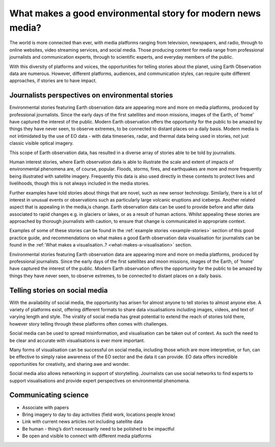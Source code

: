 .. _what-makes-a-good-story:

What makes a good environmental story for modern news media?
============================================================

The world is more connected than ever, with media platforms ranging from television, newspapers, and radio, through to online websites, video streaming services, and social media. Those producing content for media range from professional journalists and communication experts, through to scientific experts, and everyday members of the public.

With this diversity of platforms and voices, the opportunities for telling stories about the planet, using Earth Observation data are numerous. However, different platforms, audiences, and communication styles, can require quite different approaches, if stories are to have impact.

.. _journalists-perspectives:

Journalists perspectives on environmental stories 
-------------------------------------------------

Environmental stories featuring Earth observation data are appearing more and more on media platforms, produced by professional journalists. Since the early days of the first satellites and moon missions, images of the Earth, of ‘home’ have captured the interest of the public. Modern Earth observation offers the opportunity for the public to be amazed by things they have never seen, to observe extremes, to be connected to distant places on a daily basis. Modern media is not intimidated by the use of EO data - with data timeseries, radar, and thermal data being used in stories, not just classic visible optical imagery. 

This scope of Earth observation data, has resulted in a diverse array of stories able to be told by journalists. 

Human interest stories, where Earth observation data is able to illustrate the scale and extent of impacts of environmental phenomena are, of course, popular. Floods, storms, fires, and earthquakes are more and more frequently being illustrated with satellite imagery. Frequently this data is also used directly in these contexts to protect lives and livelihoods, though this is not always included in the media stories. 

Further examples have told stories about things that are novel, such as new sensor technology.  Similarly, there is a lot of interest in unusual events or observations such as particularly large volcanic eruptions and icebergs. Another related aspect that is appealing in the media,is change. Earth observation data can be used to provide before and after data associated to rapid changes e.g. in glaciers or lakes, or as a result of human actions. Whilst appealing these stories are approached by thorough journalists with caution, to ensure that change is communicated in appropriate context. 

Examples of some of these stories can be found in the :ref:`example stories <example-stories>` section of this good practice guide, and recommendations on what makes a good Earth observation data visualisation for journalists can be found in the :ref:`What makes a visualisation..? <what-makes-a-visualisation>` section.

Environmental stories featuring Earth observation data are appearing more and more on media platforms, produced by professional journalists. Since the early days of the first satellites and moon missions, images of the Earth, of ‘home’ have captured the interest of the public. Modern Earth observation offers the opportunity for the public to be amazed by things they have never seen, to observe extremes, to be connected to distant places on a daily basis.

.. _social-media:

Telling stories on social media 
-------------------------------

With the availability of social media, the opportunity has arisen for almost anyone to tell stories to almost anyone else. A variety of platforms exist, offering different formats to share data visualisations including images, videos, and text of varying length and style. The virality of social media has great potential to extend the reach of stories told there, however story telling through these platforms often comes with challenges. 

Social media can be used to spread misinformation, and visualisation can be taken out of context. As such the need to be clear and accurate with visualisations is ever more important. 

Many forms of visualisation can be successful on social media, including those which are more interpretive, or fun, can be effective to simply raise awareness of the EO sector and the data it can provide. EO data offers incredible opportunities for creativity, and sharing awe and wonder. 

Social media also allows networking in support of storytelling. Journalists can use social networks to find experts to support visualisations and provide expert perspectives on environmental phenomena. 


.. _communicating-science:

Communicating science 
---------------------

* Associate with papers
* Bring imagery to day to day activities (field work, locations people know)
* Link with current news articles not including satellite data
* Be human - thing’s don’t necessarily need to be polished to be impactful 
* Be open and visible to connect with different media platforms 

